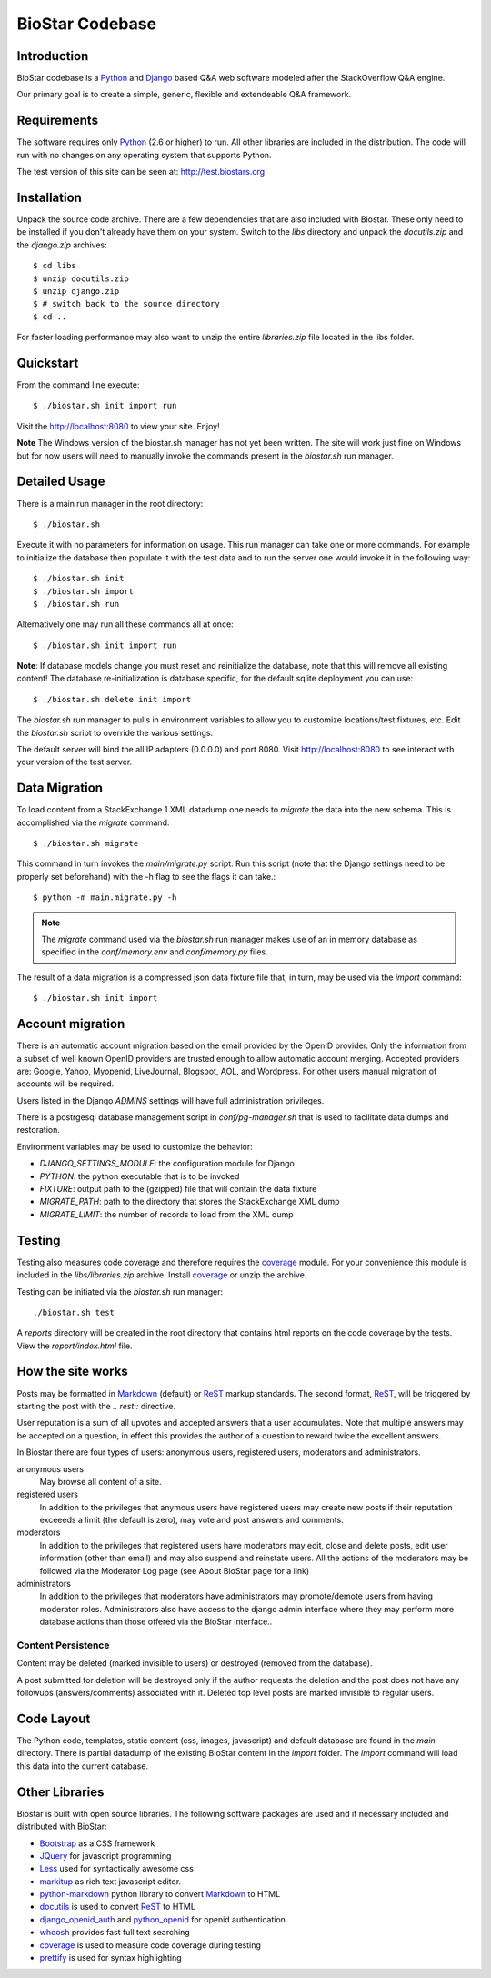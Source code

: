 BioStar Codebase
================

Introduction
-------------

BioStar codebase is a Python_ and Django_ based Q&A web software modeled after
the StackOverflow Q&A engine.

Our primary goal is to create a simple, generic, flexible and extendeable 
Q&A framework.

Requirements
------------

The software requires only Python_ (2.6 or higher) to run. All other 
libraries are included in the distribution. The code will run with 
no changes on any operating system that supports Python. 

The test version of this site can be seen at: http://test.biostars.org

Installation
------------

Unpack the source code archive. There are a few dependencies that
are also included with Biostar. These only need to be installed
if you don't already have them on your system.
Switch to the *libs* directory and unpack the *docutils.zip* and the *django.zip* archives::

    $ cd libs
    $ unzip docutils.zip
    $ unzip django.zip
    $ # switch back to the source directory
    $ cd ..

For faster loading performance may also want to unzip the entire `libraries.zip`
file located in the libs folder. 

Quickstart
----------

From the command line execute::

    $ ./biostar.sh init import run

Visit the http://localhost:8080 to view your site. Enjoy!

**Note** The Windows version of the biostar.sh manager has not yet
been written. The site will work just fine on Windows
but for now users will need to manually invoke the commands
present in the *biostar.sh* run manager.

Detailed Usage
--------------

There is a main run manager in the root directory::

    $ ./biostar.sh 

Execute it with no parameters for information on usage. This run manager 
can take one or more commands. For example to initialize the database then populate it with
the test data and to run the server one would invoke it in the following way::

    $ ./biostar.sh init 
    $ ./biostar.sh import
    $ ./biostar.sh run

Alternatively one may run all these commands all at once::

    $ ./biostar.sh init import run

**Note**: If database models change you must reset and reinitialize the database,
note that this will remove all existing content! The database re-initialization is
database specific, for the default sqlite deployment you can use::

    $ ./biostar.sh delete init import

The *biostar.sh* run manager to pulls in environment variables to allow you to 
customize locations/test fixtures, etc. Edit the *biostar.sh* script 
to override the various settings.

The default server will bind the all IP adapters (0.0.0.0) and port 8080. Visit http://localhost:8080 to see
interact with your version of the test server. 

Data Migration
---------------

To load content from a StackExchange 1 XML datadump one needs to *migrate* the data 
into the new schema. This is accomplished via the `migrate` command::

	$ ./biostar.sh migrate

This command in turn invokes the `main/migrate.py` script. Run this script 
(note that the Django settings need to be properly set beforehand) 
with the -h flag to see the flags it can take.::

    $ python -m main.migrate.py -h

.. note:: The `migrate` command used via the `biostar.sh` run manager makes use 
   of an in memory database as specified in the `conf/memory.env` and `conf/memory.py` files.

The result of a data migration is a compressed json data fixture file that, in turn, 
may be used via the *import* command::

    $ ./biostar.sh init import

Account migration
-----------------

There is an automatic account migration based on the email provided by the
OpenID provider. Only the information from a subset of well known OpenID
providers are trusted enough to allow automatic account merging. Accepted
providers are: Google, Yahoo, Myopenid, LiveJournal, Blogspot, AOL, and
Wordpress. For other users manual migration of accounts will be required.

Users listed in the Django *ADMINS* settings will have full administration privileges.

There is a postrgesql database management script in `conf/pg-manager.sh` that is
used to facilitate data dumps and restoration.

Environment variables may be used to customize the behavior:

- `DJANGO_SETTINGS_MODULE`: the configuration module for Django
- `PYTHON`: the python executable that is to be invoked
- `FIXTURE`: output path to the (gzipped) file that will contain the data fixture
- `MIGRATE_PATH`: path to the directory that stores the StackExchange XML dump
- `MIGRATE_LIMIT`: the number of records to load from the XML dump

Testing
-------

Testing also measures code coverage and therefore 
requires the coverage_ module. For your convenience this module
is included in the `libs/libraries.zip` archive. 
Install coverage_ or unzip the archive.

Testing can be initiated via the `biostar.sh` run manager::

    ./biostar.sh test

A `reports` directory will be created in the root directory
that contains html reports on the code coverage by the tests. View the `report/index.html` file.

.. _coverage: http://pypi.python.org/pypi/coverage

How the site works
-------------------

Posts may be formatted in Markdown_ (default) or ReST_ markup standards. The second format, ReST_, will be 
triggered by starting the post with the `.. rest::` directive.

User reputation is a sum of all upvotes and accepted answers that a user accumulates. Note that multiple answers
may be accepted on a question, in effect this provides the author of a question to reward twice the 
excellent answers.

In Biostar there are four types of users: anonymous users, registered users, moderators and administrators.

anonymous users
	May browse all content of a site.

registered users
	In addition to the privileges that anymous users have registered users may create new posts if their reputation 
	exceeeds a limit (the default is zero), may vote and post answers and comments. 

moderators
	In addition to the privileges that registered users have moderators may edit, close and delete posts, edit user information (other than email) 
	and may also suspend and reinstate users. All the actions of the moderators 
	may be followed via the Moderator Log page (see About BioStar page for a link)

administrators
	In addition to the privileges that moderators have administrators 
	may promote/demote users from having moderator roles. Administrators also have 
	access to the django admin interface where they may perform more database actions
	than those offered via the BioStar interface..

Content Persistence
^^^^^^^^^^^^^^^^^^^

Content may be deleted (marked invisible to users) or destroyed (removed from the database).

A post submitted for deletion will be destroyed only if the author requests the deletion 
and the post does not have any followups (answers/comments) associated with it. Deleted top level posts 
are marked invisible to regular users.

Code Layout
-----------

The Python code, templates, static content (css, images, javascript) and default 
database are found in the *main* directory. There is partial datadump of the existing BioStar content in the 
*import* folder. The *import* command will load this data into the current database.

Other Libraries
---------------

Biostar is built with open source libraries. The following software packages are used and 
if necessary included and distributed with BioStar:

* Bootstrap_ as a CSS framework
* JQuery_ for javascript programming
* Less_ used for syntactically awesome css
* markitup_ as rich text javascript editor. 
* python-markdown_ python library to convert Markdown_ to  HTML
* docutils_ is used to convert ReST_ to HTML
* django_openid_auth_ and python_openid_ for openid authentication
* whoosh_ provides fast full text searching
* coverage_ is used to measure code coverage during testing
* prettify_ is used for syntax highlighting


.. _django_openid_auth: https://launchpad.net/django-openid-auth
.. _python_openid: http://pypi.python.org/pypi/python-openid/
.. _whoosh: https://bitbucket.org/mchaput/whoosh/wiki/Home
.. _python-markdown: http://www.freewisdom.org/projects/python-markdown/
.. `Python`_: http://python.org/
.. _Django: http://www.djangoproject.com/
.. _Python: http://www.python.org/
.. _JQuery: http://jquery.com/
.. _markitup: http://markitup.jaysalvat.com/home/
.. _Less: http://lesscss.org/
.. _prettify: http://code.google.com/p/google-code-prettify/
.. _Bootstrap: http://twitter.github.com/bootstrap/
.. _docutils: http://docutils.sourceforge.net/docs/user/rst/quickstart.html
.. _ReST: http://docutils.sourceforge.net/docs/user/rst/quickstart.html
.. _Markdown: http://en.wikipedia.org/wiki/Markdown